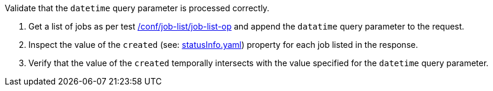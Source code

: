 [[ats_job-list_datetime-response]]
[requirement,type="abstracttest",label="/conf/job-list/datetime-response",subject='<<req_job-list_datetime-response,/req/job-list/datetime-response>>']
====
[.component,class=test-purpose]
--
Validate that the `datetime` query parameter is processed correctly.
--

[.component,class=test-method]
--
. Get a list of jobs as per test <<ats_job-list_job-list-op,/conf/job-list/job-list-op>> and append the `datatime` query parameter to the request.
. Inspect the value of the `created` (see: https://raw.githubusercontent.com/opengeospatial/ogcapi-processes/master/core/openapi/schemas/statusInfo.yaml[statusInfo.yaml]) property for each job listed in the response.
. Verify that the value of the `created` temporally intersects with the value specified for the `datetime` query parameter.
--
====
